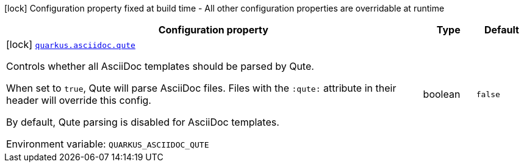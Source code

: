 [.configuration-legend]
icon:lock[title=Fixed at build time] Configuration property fixed at build time - All other configuration properties are overridable at runtime
[.configuration-reference.searchable, cols="80,.^10,.^10"]
|===

h|[.header-title]##Configuration property##
h|Type
h|Default

a|icon:lock[title=Fixed at build time] [[quarkus-roq-plugin-asciidoc_quarkus-asciidoc-qute]] [.property-path]##link:#quarkus-roq-plugin-asciidoc_quarkus-asciidoc-qute[`quarkus.asciidoc.qute`]##
ifdef::add-copy-button-to-config-props[]
config_property_copy_button:+++quarkus.asciidoc.qute+++[]
endif::add-copy-button-to-config-props[]


[.description]
--
Controls whether all AsciiDoc templates should be parsed by Qute.

When set to `true`, Qute will parse AsciiDoc files. Files with the `:qute:` attribute in their header will override this config.

By default, Qute parsing is disabled for AsciiDoc templates.


ifdef::add-copy-button-to-env-var[]
Environment variable: env_var_with_copy_button:+++QUARKUS_ASCIIDOC_QUTE+++[]
endif::add-copy-button-to-env-var[]
ifndef::add-copy-button-to-env-var[]
Environment variable: `+++QUARKUS_ASCIIDOC_QUTE+++`
endif::add-copy-button-to-env-var[]
--
|boolean
|`false`

|===

